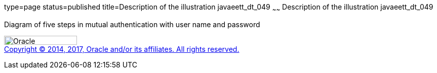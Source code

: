type=page
status=published
title=Description of the illustration javaeett_dt_049
~~~~~~
Description of the illustration javaeett_dt_049
===============================================

Diagram of five steps in mutual authentication with user name and
password

image:../img/oracle.gif[Oracle,width=144,height=18] +
link:../cpyr.html[Copyright © 2014,
2017, Oracle and/or its affiliates. All rights reserved.]
